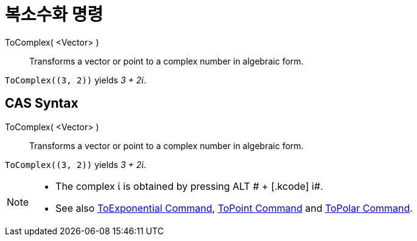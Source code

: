 = 복소수화 명령
:page-en: commands/ToComplex
ifdef::env-github[:imagesdir: /ko/modules/ROOT/assets/images]

ToComplex( <Vector> )::
  Transforms a vector or point to a complex number in algebraic form.

[EXAMPLE]
====

`++ToComplex((3, 2))++` yields _3 + 2ί_.

====

== CAS Syntax

ToComplex( <Vector> )::
  Transforms a vector or point to a complex number in algebraic form.

[EXAMPLE]
====

`++ToComplex((3, 2))++` yields _3 + 2ί_.

====

[NOTE]
====

* The complex ί is obtained by pressing [.kcode]#ALT # + [.kcode]# i#.
* See also xref:/s_index_php?title=ToExponential_Command_action=edit_redlink=1.adoc[ToExponential Command],
xref:/s_index_php?title=ToPoint_Command_action=edit_redlink=1.adoc[ToPoint Command] and
xref:/s_index_php?title=ToPolar_Command_action=edit_redlink=1.adoc[ToPolar Command].

====
